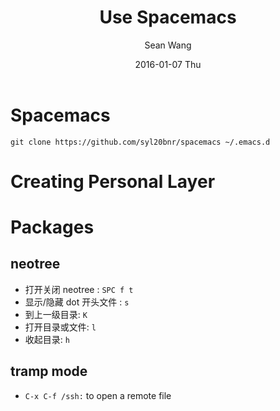 #+TITLE:       Use Spacemacs
#+AUTHOR:      Sean Wang
#+EMAIL:       shanguren@gmail.com
#+DATE:        2016-01-07 Thu
#+URI:         /blog/%y/%m/%d/use-spacemacs
#+KEYWORDS:    emacs, spacemacs
#+TAGS:        emacs, spacemacs
#+LANGUAGE:    en
#+OPTIONS:     H:3 num:nil toc:nil \n:nil ::t |:t ^:nil -:nil f:t *:t <:t
#+DESCRIPTION: Spacemacs 使用

* Spacemacs
#+BEGIN_SRC shell
git clone https://github.com/syl20bnr/spacemacs ~/.emacs.d
#+END_SRC


* Creating Personal Layer

* Packages
** neotree
- 打开关闭 neotree : =SPC f t=
- 显示/隐藏 dot 开头文件 : =s=
- 到上一级目录: =K=
- 打开目录或文件: =l=
- 收起目录: =h=
** tramp mode
- =C-x C-f /ssh:= to open a remote file
